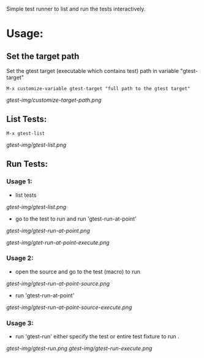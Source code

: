 Simple test runner to list and run the tests interactively.

* Usage:
 
** Set the target path

Set the gtest target (executable which contains test) path in variable "gtest-target" 
#+BEGIN_SRC   
  M-x customize-variable gtest-target "full path to the gtest target"
#+END_SRC
[[gtest-img/customize-target-path.png]]


** List Tests:

#+BEGIN_SRC 
 M-x gtest-list
#+END_SRC
[[gtest-img/gtest-list.png]]


** Run Tests:

*** Usage 1:
- list tests
 
[[gtest-img/gtest-list.png]]

- go to the test to run and run 'gtest-run-at-point'
[[gtest-img/gtest-run-at-point.png]]

[[gtest-img/gtet-run-at-point-execute.png]]

*** Usage 2:

- open the source and go to the test (macro) to run
[[gtest-img/gtest-run-at-point-source.png]]

- run 'gtest-run-at-point'
[[gtest-img/gtest-run-at-point-source-execute.png]]

*** Usage 3:
- run 'gtest-run' either specify the test or entire test fixture to run .

[[gtest-img/gtest-run.png]]
[[gtest-img/gtest-run-execute.png]]
